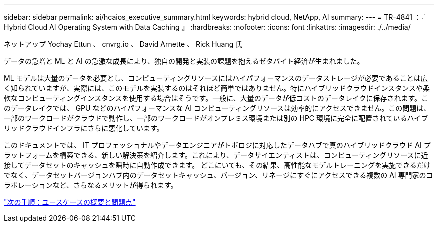 ---
sidebar: sidebar 
permalink: ai/hcaios_executive_summary.html 
keywords: hybrid cloud, NetApp, AI 
summary:  
---
= TR-4841 ：『 Hybrid Cloud AI Operating System with Data Caching 』
:hardbreaks:
:nofooter: 
:icons: font
:linkattrs: 
:imagesdir: ./../media/


ネットアップ Yochay Ettun 、 cnvrg.io 、 David Arnette 、 Rick Huang 氏

データの急増と ML と AI の急激な成長により、独自の開発と実装の課題を抱えるゼタバイト経済が生まれました。

ML モデルは大量のデータを必要とし、コンピューティングリソースにはハイパフォーマンスのデータストレージが必要であることは広く知られていますが、実際には、このモデルを実装するのはそれほど簡単ではありません。特にハイブリッドクラウドインスタンスや柔軟なコンピューティングインスタンスを使用する場合はそうです。一般に、大量のデータが低コストのデータレイクに保存されます。このデータレイクでは、 GPU などのハイパフォーマンスな AI コンピューティングリソースは効率的にアクセスできません。この問題は、一部のワークロードがクラウドで動作し、一部のワークロードがオンプレミス環境または別の HPC 環境に完全に配置されているハイブリッドクラウドインフラにさらに悪化しています。

このドキュメントでは、 IT プロフェッショナルやデータエンジニアがトポロジに対応したデータハブで真のハイブリッドクラウド AI プラットフォームを構築できる、新しい解決策を紹介します。これにより、データサイエンティストは、コンピューティングリソースに近接してデータセットのキャッシュを瞬時に自動作成できます。 どこにいても、その結果、高性能なモデルトレーニングを実施できるだけでなく、データセットバージョンハブ内のデータセットキャッシュ、バージョン、リネージにすぐにアクセスできる複数の AI 専門家のコラボレーションなど、さらなるメリットが得られます。

link:hcaios_use_case_overview_and_problem_statement.html["次の手順：ユースケースの概要と問題点"]
